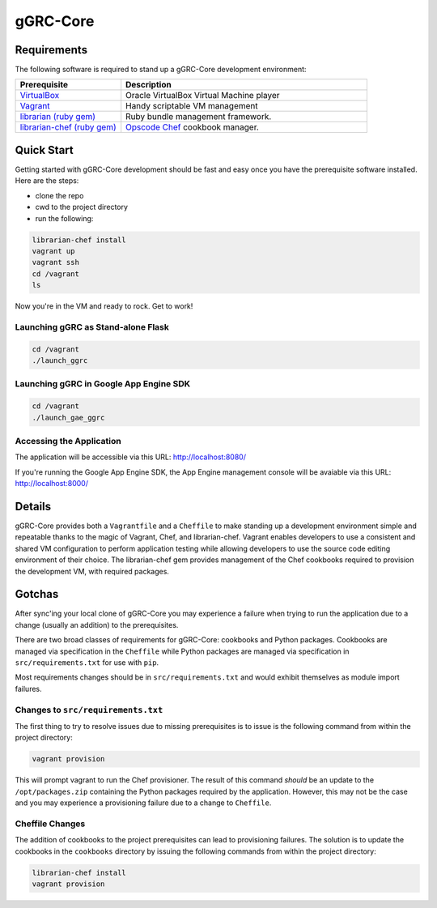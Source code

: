 *********
gGRC-Core
*********

Requirements
============

The following software is required to stand up a gGRC-Core development
environment:

.. list-table::
   :widths: 30 70
   :header-rows: 1

   * - Prerequisite
     - Description
   * - `VirtualBox <https://www.virtualbox.org/>`_
     - Oracle VirtualBox Virtual Machine player
   * - `Vagrant <http://www.vagrantup.com/>`_
     - Handy scriptable VM management
   * - `librarian (ruby gem) <http://rubygems.org/gems/librarian>`_
     - Ruby bundle management framework.
   * - `librarian-chef (ruby gem) <http://rubygems.org/gems/librarian-chef>`_
     - `Opscode Chef <http://www.opscode.com/chef/>`_ cookbook manager.

Quick Start
===========

Getting started with gGRC-Core development should be fast and easy once you
have the prerequisite software installed. Here are the steps:

* clone the repo
* cwd to the project directory
* run the following:

.. sourcecode:: bash

  librarian-chef install
  vagrant up
  vagrant ssh
  cd /vagrant
  ls

Now you're in the VM and ready to rock. Get to work!

Launching gGRC as Stand-alone Flask
-----------------------------------

.. sourcecode:: bash

   cd /vagrant
   ./launch_ggrc

Launching gGRC in Google App Engine SDK
---------------------------------------

.. sourcecode:: bash

   cd /vagrant
   ./launch_gae_ggrc

Accessing the Application
-------------------------

The application will be accessible via this URL: http://localhost:8080/

If you're running the Google App Engine SDK, the App Engine management console
will be avaiable via this URL: http://localhost:8000/

Details
=======

gGRC-Core provides both a ``Vagrantfile`` and a ``Cheffile`` to make standing
up a development environment simple and repeatable thanks to the magic of
Vagrant, Chef, and librarian-chef. Vagrant enables developers to use a
consistent and shared VM configuration to perform application testing while
allowing developers to use the source code editing environment of their choice.
The librarian-chef gem provides management of the Chef cookbooks required to
provision the development VM,  with required packages.

Gotchas
=======

After sync'ing your local clone of gGRC-Core you may experience a failure when
trying to run the application due to a change (usually an addition) to the
prerequisites. 

There are two broad classes of requirements for gGRC-Core: cookbooks and Python
packages. Cookbooks are managed via specification in the ``Cheffile`` while
Python packages are managed via specification in ``src/requirements.txt`` for
use with ``pip``.

Most requirements changes should be in ``src/requirements.txt`` and would
exhibit themselves as module import failures.

Changes to ``src/requirements.txt``
-----------------------------------

The first thing to try to resolve issues due to missing prerequisites is to
issue is the following command from within the project directory:

.. sourcecode:: bash

   vagrant provision

This will prompt vagrant to run the Chef provisioner. The result of this
command *should* be an update to the ``/opt/packages.zip`` containing the
Python packages required by the application. However, this may not be the case
and you may experience a provisioning failure due to a change to ``Cheffile``.

Cheffile Changes
----------------

The addition of cookbooks to the project prerequisites can lead to provisioning
failures. The solution is to update the cookbooks in the ``cookbooks``
directory by issuing the following commands from within the project directory:

.. sourcecode:: bash

   librarian-chef install
   vagrant provision

